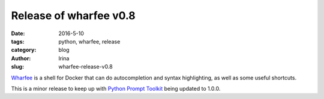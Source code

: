 Release of wharfee v0.8
#######################

:date: 2016-5-10
:tags: python, wharfee, release
:category: blog
:author: Irina
:slug: wharfee-release-v0.8

`Wharfee`_ is a shell for Docker that can do autocompletion and syntax
highlighting, as well as some useful shortcuts.

This is a minor release to keep up with `Python Prompt Toolkit`_ being
updated to 1.0.0.

.. _wharfee: http://wharfee.com
.. _`Python Prompt Toolkit`: http://github.com/jonathanslenders/python-prompt-toolkit
